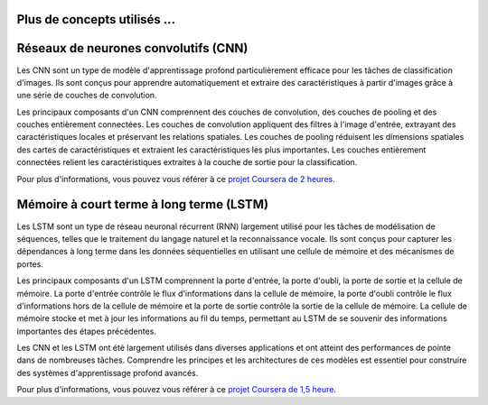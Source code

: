 Plus de concepts utilisés ...
==============================

Réseaux de neurones convolutifs (CNN)
======================================

Les CNN sont un type de modèle d'apprentissage profond particulièrement efficace pour les tâches de classification d'images. Ils sont conçus pour apprendre automatiquement et extraire des caractéristiques à partir d'images grâce à une série de couches de convolution.

Les principaux composants d'un CNN comprennent des couches de convolution, des couches de pooling et des couches entièrement connectées. Les couches de convolution appliquent des filtres à l'image d'entrée, extrayant des caractéristiques locales et préservant les relations spatiales. Les couches de pooling réduisent les dimensions spatiales des cartes de caractéristiques et extraient les caractéristiques les plus importantes. Les couches entièrement connectées relient les caractéristiques extraites à la couche de sortie pour la classification.

Pour plus d'informations, vous pouvez vous référer à ce `projet Coursera de 2 heures <https://www.coursera.org/projects/object-localization-tensorflow>`_.


Mémoire à court terme à long terme (LSTM)
==========================================

Les LSTM sont un type de réseau neuronal récurrent (RNN) largement utilisé pour les tâches de modélisation de séquences, telles que le traitement du langage naturel et la reconnaissance vocale. Ils sont conçus pour capturer les dépendances à long terme dans les données séquentielles en utilisant une cellule de mémoire et des mécanismes de portes.

Les principaux composants d'un LSTM comprennent la porte d'entrée, la porte d'oubli, la porte de sortie et la cellule de mémoire. La porte d'entrée contrôle le flux d'informations dans la cellule de mémoire, la porte d'oubli contrôle le flux d'informations hors de la cellule de mémoire et la porte de sortie contrôle la sortie de la cellule de mémoire. La cellule de mémoire stocke et met à jour les informations au fil du temps, permettant au LSTM de se souvenir des informations importantes des étapes précédentes.

Les CNN et les LSTM ont été largement utilisés dans diverses applications et ont atteint des performances de pointe dans de nombreuses tâches. Comprendre les principes et les architectures de ces modèles est essentiel pour construire des systèmes d'apprentissage profond avancés.

Pour plus d'informations, vous pouvez vous référer à ce `projet Coursera de 1,5 heure <https://www.coursera.org/projects/named-entity-recognition-lstm-keras-tensorflow>`_.